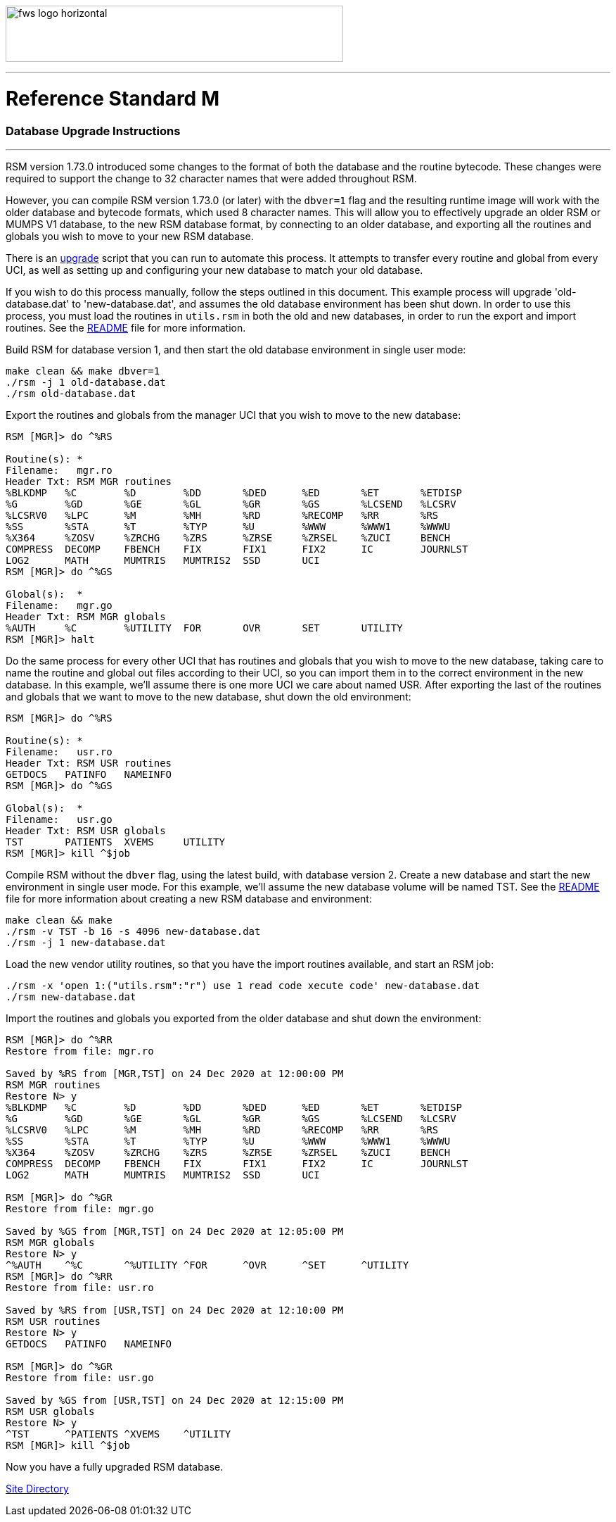 :source-highlighter: pygments

image:https://www.fourthwatchsoftware.com/images/fws-logo-horizontal.png[caption
="Fourth Watch Software Logo", width="480", height="80"]

'''

= Reference Standard M

=== Database Upgrade Instructions

'''

RSM version 1.73.0 introduced some changes to the format of both the database
and the routine bytecode. These changes were required to support the change to
32 character names that were added throughout RSM.

However, you can compile RSM version 1.73.0 (or later) with the `dbver=1` flag
and the resulting runtime image will work with the older database and bytecode
formats, which used 8 character names. This will allow you to effectively
upgrade an older RSM or MUMPS V1 database, to the new RSM database format, by
connecting to an older database, and exporting all the routines and globals you
wish to move to your new RSM database.

There is an link:../bin/upgrade[upgrade] script that you can run to automate
this process. It attempts to transfer every routine and global from every UCI,
as well as setting up and configuring your new database to match your old
database.

If you wish to do this process manually, follow the steps outlined in this
document. This example process will upgrade 'old-database.dat' to
'new-database.dat', and assumes the old database environment has been shut down.
In order to use this process, you must load the routines in `utils.rsm` in both
the old and new databases, in order to run the export and import routines. See
the link:../README.adoc[README] file for more information.

Build RSM for database version 1, and then start the old database environment in
single user mode:

[source,bash]
----
make clean && make dbver=1
./rsm -j 1 old-database.dat
./rsm old-database.dat
----

Export the routines and globals from the manager UCI that you wish to move to
the new database:

[source,m]
----
RSM [MGR]> do ^%RS

Routine(s): *
Filename:   mgr.ro
Header Txt: RSM MGR routines
%BLKDMP   %C        %D        %DD       %DED      %ED       %ET       %ETDISP
%G        %GD       %GE       %GL       %GR       %GS       %LCSEND   %LCSRV
%LCSRV0   %LPC      %M        %MH       %RD       %RECOMP   %RR       %RS
%SS       %STA      %T        %TYP      %U        %WWW      %WWW1     %WWWU
%X364     %ZOSV     %ZRCHG    %ZRS      %ZRSE     %ZRSEL    %ZUCI     BENCH
COMPRESS  DECOMP    FBENCH    FIX       FIX1      FIX2      IC        JOURNLST
LOG2      MATH      MUMTRIS   MUMTRIS2  SSD       UCI
RSM [MGR]> do ^%GS

Global(s):  *
Filename:   mgr.go
Header Txt: RSM MGR globals
%AUTH     %C        %UTILITY  FOR       OVR       SET       UTILITY
RSM [MGR]> halt
----

Do the same process for every other UCI that has routines and globals that you
wish to move to the new database, taking care to name the routine and global out
files according to their UCI, so you can import them in to the correct
environment in the new database. In this example, we'll assume there is one more
UCI we care about named USR. After exporting the last of the routines and
globals that we want to move to the new database, shut down the old environment:

[source,m]
----
RSM [MGR]> do ^%RS

Routine(s): *
Filename:   usr.ro
Header Txt: RSM USR routines
GETDOCS   PATINFO   NAMEINFO
RSM [MGR]> do ^%GS

Global(s):  *
Filename:   usr.go
Header Txt: RSM USR globals
TST       PATIENTS  XVEMS     UTILITY
RSM [MGR]> kill ^$job
----

Compile RSM without the `dbver` flag, using the latest build, with database
version 2. Create a new database and start the new environment in single user
mode. For this example, we'll assume the new database volume will be named TST.
See the link:../README.adoc[README] file for more information about creating a
new RSM database and environment:

[source,bash]
----
make clean && make
./rsm -v TST -b 16 -s 4096 new-database.dat
./rsm -j 1 new-database.dat
----

Load the new vendor utility routines, so that you have the import routines
available, and start an RSM job:

[source,bash]
----
./rsm -x 'open 1:("utils.rsm":"r") use 1 read code xecute code' new-database.dat
./rsm new-database.dat
----

Import the routines and globals you exported from the older database and shut
down the environment:

[source,m]
----
RSM [MGR]> do ^%RR
Restore from file: mgr.ro

Saved by %RS from [MGR,TST] on 24 Dec 2020 at 12:00:00 PM
RSM MGR routines
Restore N> y
%BLKDMP   %C        %D        %DD       %DED      %ED       %ET       %ETDISP
%G        %GD       %GE       %GL       %GR       %GS       %LCSEND   %LCSRV
%LCSRV0   %LPC      %M        %MH       %RD       %RECOMP   %RR       %RS
%SS       %STA      %T        %TYP      %U        %WWW      %WWW1     %WWWU
%X364     %ZOSV     %ZRCHG    %ZRS      %ZRSE     %ZRSEL    %ZUCI     BENCH
COMPRESS  DECOMP    FBENCH    FIX       FIX1      FIX2      IC        JOURNLST
LOG2      MATH      MUMTRIS   MUMTRIS2  SSD       UCI

RSM [MGR]> do ^%GR
Restore from file: mgr.go

Saved by %GS from [MGR,TST] on 24 Dec 2020 at 12:05:00 PM
RSM MGR globals
Restore N> y
^%AUTH    ^%C       ^%UTILITY ^FOR      ^OVR      ^SET      ^UTILITY
RSM [MGR]> do ^%RR
Restore from file: usr.ro

Saved by %RS from [USR,TST] on 24 Dec 2020 at 12:10:00 PM
RSM USR routines
Restore N> y
GETDOCS   PATINFO   NAMEINFO

RSM [MGR]> do ^%GR
Restore from file: usr.go

Saved by %GS from [USR,TST] on 24 Dec 2020 at 12:15:00 PM
RSM USR globals
Restore N> y
^TST      ^PATIENTS ^XVEMS    ^UTILITY
RSM [MGR]> kill ^$job
----

Now you have a fully upgraded RSM database.

[role="right"]
link:index.adoc[Site Directory]
